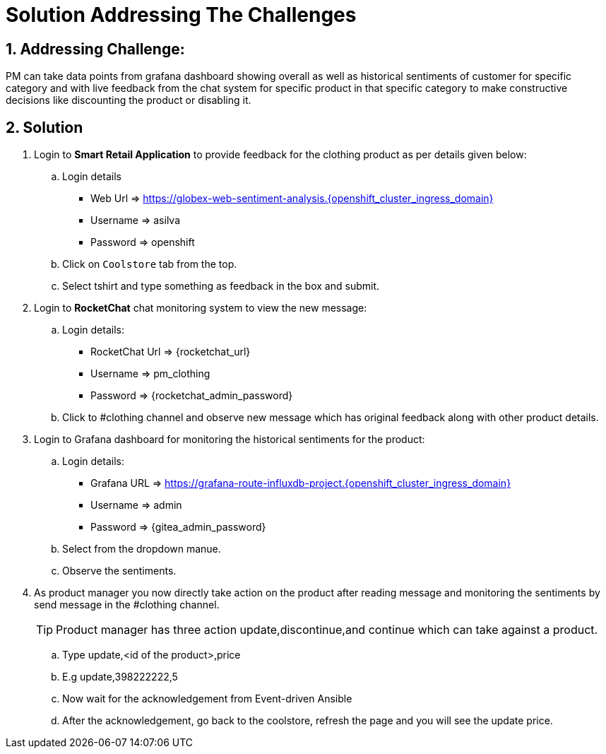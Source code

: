 = Solution Addressing The Challenges
:reftext: Install Silver Leaf's Prerequisites
:navtitle: Getting Started
:numbered:

== Addressing Challenge: 

PM can take data points from grafana dashboard showing overall as well as historical sentiments of customer for specific category and with live feedback from the chat system for specific product in that specific category to make constructive decisions like discounting the product or disabling it.  


== Solution

. Login to *Smart Retail Application* to provide feedback for the clothing product as per details given below:

+
****
.. Login details
+
* Web Url   => https://globex-web-sentiment-analysis.{openshift_cluster_ingress_domain}
* Username  => asilva
* Password  => openshift


.. Click on `Coolstore` tab from the top.
.. Select tshirt and type something as feedback in the box and submit.
****

. Login to *RocketChat* chat monitoring system to view the new message:

+
****
.. Login details:
+

* RocketChat Url => {rocketchat_url}
* Username  => pm_clothing
* Password => {rocketchat_admin_password}

.. Click to #clothing channel and observe new message which has original feedback along with other product details. 
****

. Login to Grafana dashboard for monitoring the historical sentiments for the product:
+
****
.. Login details:
+

* Grafana URL => https://grafana-route-influxdb-project.{openshift_cluster_ingress_domain}
* Username => admin
* Password => {gitea_admin_password}

.. Select from the dropdown manue.
.. Observe the sentiments.
****


. As product manager you now directly take action on the product after reading message and monitoring the sentiments by send message in the #clothing channel. 

+
****
TIP: Product manager has three action update,discontinue,and continue which can take against a product.

.. Type update,<id of the product>,price
.. E.g update,398222222,5
.. Now wait for the acknowledgement  from Event-driven Ansible
.. After the acknowledgement, go back to the coolstore, refresh the page and you will see the update price. 
****



